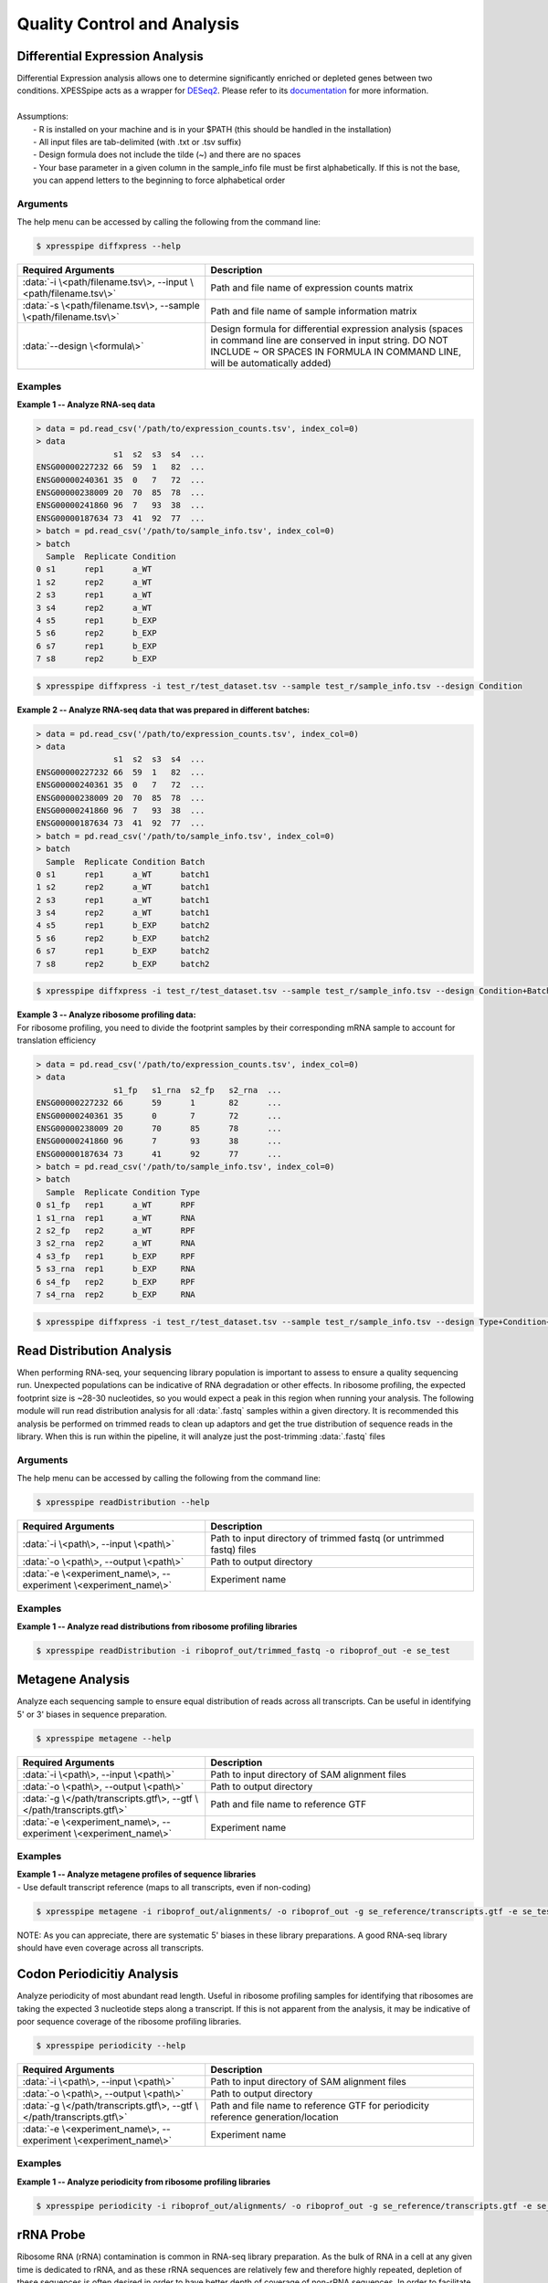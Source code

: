 .. _analysis_link:

##############################
Quality Control and Analysis
##############################

=================================
Differential Expression Analysis
=================================
| Differential Expression analysis allows one to determine significantly enriched or depleted genes between two conditions. XPESSpipe acts as a wrapper for `DESeq2 <https://www.ncbi.nlm.nih.gov/pmc/articles/PMC4302049/>`_. Please refer to its `documentation <https://bioconductor.org/packages/release/bioc/vignettes/DESeq2/inst/doc/DESeq2.html>`_ for more information.

|
| Assumptions:
|   - R is installed on your machine and is in your $PATH (this should be handled in the installation)
|   - All input files are tab-delimited (with .txt or .tsv suffix)
|   - Design formula does not include the tilde (~) and there are no spaces
|   - Your base parameter in a given column in the sample_info file must be first alphabetically. If this is not the base, you can append letters to the beginning to force alphabetical order

-----------
Arguments
-----------
| The help menu can be accessed by calling the following from the command line:

.. code-block:: shell

  $ xpresspipe diffxpress --help

.. list-table::
   :widths: 35 50
   :header-rows: 1

   * - Required Arguments
     - Description
   * - :data:`-i \<path/filename.tsv\>, --input \<path/filename.tsv\>`
     - Path and file name of expression counts matrix
   * - :data:`-s \<path/filename.tsv\>, --sample \<path/filename.tsv\>`
     - Path and file name of sample information matrix
   * - :data:`--design \<formula\>`
     - Design formula for differential expression analysis (spaces in command line are conserved in input string. DO NOT INCLUDE ~ OR SPACES IN FORMULA IN COMMAND LINE, will be automatically added)

-----------
Examples
-----------
| **Example 1 -- Analyze RNA-seq data**

.. ident with TABs
.. code-block:: python

  > data = pd.read_csv('/path/to/expression_counts.tsv', index_col=0)
  > data
                  s1  s2  s3  s4  ...
  ENSG00000227232 66  59  1   82  ...
  ENSG00000240361 35  0   7   72  ...
  ENSG00000238009 20  70  85  78  ...
  ENSG00000241860 96  7   93  38  ...
  ENSG00000187634 73  41  92  77  ...
  > batch = pd.read_csv('/path/to/sample_info.tsv', index_col=0)
  > batch
    Sample  Replicate Condition
  0 s1      rep1      a_WT
  1 s2      rep2      a_WT
  2 s3      rep1      a_WT
  3 s4      rep2      a_WT
  4 s5      rep1      b_EXP
  5 s6      rep2      b_EXP
  6 s7      rep1      b_EXP
  7 s8      rep2      b_EXP

.. code-block:: shell

  $ xpresspipe diffxpress -i test_r/test_dataset.tsv --sample test_r/sample_info.tsv --design Condition

| **Example 2 -- Analyze RNA-seq data that was prepared in different batches:**

.. ident with TABs
.. code-block:: python

  > data = pd.read_csv('/path/to/expression_counts.tsv', index_col=0)
  > data
                  s1  s2  s3  s4  ...
  ENSG00000227232 66  59  1   82  ...
  ENSG00000240361 35  0   7   72  ...
  ENSG00000238009 20  70  85  78  ...
  ENSG00000241860 96  7   93  38  ...
  ENSG00000187634 73  41  92  77  ...
  > batch = pd.read_csv('/path/to/sample_info.tsv', index_col=0)
  > batch
    Sample  Replicate Condition Batch
  0 s1      rep1      a_WT      batch1
  1 s2      rep2      a_WT      batch1
  2 s3      rep1      a_WT      batch1
  3 s4      rep2      a_WT      batch1
  4 s5      rep1      b_EXP     batch2
  5 s6      rep2      b_EXP     batch2
  6 s7      rep1      b_EXP     batch2
  7 s8      rep2      b_EXP     batch2

.. code-block:: shell

  $ xpresspipe diffxpress -i test_r/test_dataset.tsv --sample test_r/sample_info.tsv --design Condition+Batch

| **Example 3 -- Analyze ribosome profiling data:**
| For ribosome profiling, you need to divide the footprint samples by their corresponding mRNA sample to account for translation efficiency

.. ident with TABs
.. code-block:: python

  > data = pd.read_csv('/path/to/expression_counts.tsv', index_col=0)
  > data
                  s1_fp   s1_rna  s2_fp   s2_rna  ...
  ENSG00000227232 66      59      1       82      ...
  ENSG00000240361 35      0       7       72      ...
  ENSG00000238009 20      70      85      78      ...
  ENSG00000241860 96      7       93      38      ...
  ENSG00000187634 73      41      92      77      ...
  > batch = pd.read_csv('/path/to/sample_info.tsv', index_col=0)
  > batch
    Sample  Replicate Condition Type
  0 s1_fp   rep1      a_WT      RPF
  1 s1_rna  rep1      a_WT      RNA
  2 s2_fp   rep2      a_WT      RPF
  3 s2_rna  rep2      a_WT      RNA
  4 s3_fp   rep1      b_EXP     RPF
  5 s3_rna  rep1      b_EXP     RNA
  6 s4_fp   rep2      b_EXP     RPF
  7 s4_rna  rep2      b_EXP     RNA

.. code-block:: shell

  $ xpresspipe diffxpress -i test_r/test_dataset.tsv --sample test_r/sample_info.tsv --design Type+Condition+Type:Condition


=================================
Read Distribution Analysis
=================================
| When performing RNA-seq, your sequencing library population is important to assess to ensure a quality sequencing run. Unexpected populations can be indicative of RNA degradation or other effects. In ribosome profiling, the expected footprint size is ~28-30 nucleotides, so you would expect a peak in this region when running your analysis. The following module will run read distribution analysis for all :data:`.fastq` samples within a given directory. It is recommended this analysis be performed on trimmed reads to clean up adaptors and get the true distribution of sequence reads in the library. When this is run within the pipeline, it will analyze just the post-trimming :data:`.fastq` files

-----------
Arguments
-----------
| The help menu can be accessed by calling the following from the command line:

.. code-block:: shell

  $ xpresspipe readDistribution --help

.. list-table::
   :widths: 35 50
   :header-rows: 1

   * - Required Arguments
     - Description
   * - :data:`-i \<path\>, --input \<path\>`
     - Path to input directory of trimmed fastq (or untrimmed fastq) files
   * - :data:`-o \<path\>, --output \<path\>`
     - Path to output directory
   * - :data:`-e \<experiment_name\>, --experiment \<experiment_name\>`
     - Experiment name

-----------
Examples
-----------
| **Example 1 -- Analyze read distributions from ribosome profiling libraries**

.. ident with TABs
.. code-block:: python

  $ xpresspipe readDistribution -i riboprof_out/trimmed_fastq -o riboprof_out -e se_test

.. image:: se_test_fastqc_summary.png
  :width: 450px

=================================
Metagene Analysis
=================================
| Analyze each sequencing sample to ensure equal distribution of reads across all transcripts. Can be useful in identifying 5' or 3' biases in sequence preparation.

.. code-block:: shell

  $ xpresspipe metagene --help

.. list-table::
   :widths: 35 50
   :header-rows: 1

   * - Required Arguments
     - Description
   * - :data:`-i \<path\>, --input \<path\>`
     - Path to input directory of SAM alignment files
   * - :data:`-o \<path\>, --output \<path\>`
     - Path to output directory
   * - :data:`-g \</path/transcripts.gtf\>, --gtf \</path/transcripts.gtf\>`
     - Path and file name to reference GTF
   * - :data:`-e \<experiment_name\>, --experiment \<experiment_name\>`
     - Experiment name

-----------
Examples
-----------
| **Example 1 -- Analyze metagene profiles of sequence libraries**
| - Use default transcript reference (maps to all transcripts, even if non-coding)

.. ident with TABs
.. code-block:: python

  $ xpresspipe metagene -i riboprof_out/alignments/ -o riboprof_out -g se_reference/transcripts.gtf -e se_test

.. image:: se_test_metagene_summary.png
  :width: 450px

NOTE: As you can appreciate, there are systematic 5' biases in these library preparations. A good RNA-seq library should have even coverage across all transcripts.

=================================
Codon Periodicitiy Analysis
=================================
| Analyze periodicity of most abundant read length. Useful in ribosome profiling samples for identifying that ribosomes are taking the expected 3 nucleotide steps along a transcript. If this is not apparent from the analysis, it may be indicative of poor sequence coverage of the ribosome profiling libraries.

.. code-block:: shell

  $ xpresspipe periodicity --help

.. list-table::
   :widths: 35 50
   :header-rows: 1

   * - Required Arguments
     - Description
   * - :data:`-i \<path\>, --input \<path\>`
     - Path to input directory of SAM alignment files
   * - :data:`-o \<path\>, --output \<path\>`
     - Path to output directory
   * - :data:`-g \</path/transcripts.gtf\>, --gtf \</path/transcripts.gtf\>`
     - Path and file name to reference GTF for periodicity reference generation/location
   * - :data:`-e \<experiment_name\>, --experiment \<experiment_name\>`
     - Experiment name


-----------
Examples
-----------
| **Example 1 -- Analyze periodicity from ribosome profiling libraries**

.. ident with TABs
.. code-block:: python

  $ xpresspipe periodicity -i riboprof_out/alignments/ -o riboprof_out -g se_reference/transcripts.gtf -e se_test

.. image:: se_test_periodicity_summary.png
  :width: 250px

======================
rRNA Probe
======================
| Ribosome RNA (rRNA) contamination is common in RNA-seq library preparation. As the bulk of RNA in a cell at any given time is dedicated to rRNA, and as these rRNA sequences are relatively few and therefore highly repeated, depletion of these sequences is often desired in order to have better depth of coverage of non-rRNA sequences. In order to facilitate this depletion, many commercial kits are available that target specific rRNA sequences for depletion, or that enrich mRNA polyA tails. However, and especially in the case of ribosome profiling experiments, where RNA is digested to create ribosome footprints that commercial depletion kits won't detect and polyA selection kits are inoperable as footprints will not have the requisite polyA sequence. To this end, `custom rRNA probes <https://www.ncbi.nlm.nih.gov/pubmed/28579404>`_ are recommended, and the :data:`rrnaProbe` sub-module was designed to facilitate this process.
| :data:`rrnaProbe` works by doing the following:
| 1. Run FASTQC to detect over-represented sequences
| 2. Collate these sequences to determine consensus fragments
| 3. Output rank ordered list of over-represented fragments within the appropriate length range to target for depletion
| NOTE: BLAST capability to verify over-represented consensus fragments are indeed rRNA sequences is not yet incorporated, so any sequences that will be used as probes should be BLAST-verified first.

.. code-block:: shell

  $ xpresspipe rrnaProbe --help

.. list-table::
   :widths: 35 50
   :header-rows: 1

   * - Required Arguments
     - Description
   * - :data:`-i \<path\>, --input \<path\>`
     - Path to zipped FASTQC files
   * - :data:`-o \</path/filename\>, --output \</path/filename\>`
     - Path and file name to write output

.. list-table::
   :widths: 35 50
   :header-rows: 1

   * - Optional Arguments
     - Description
   * - :data:`-m \<value\>, --min_overlap \<value\>`
     - Minimum number of bases that must match on a side to combine sequences (default: 5)
   * - :data:`--footprint_only`
     - Only take zip files that are ribosome profiling footprints (file names must contain "FP", "RPF", or "FOOTPRINT")

-----------
Examples
-----------
| **Example 1 -- Generate rank-ordered list of over-represented sequences**

.. ident with TABs
.. code-block:: python

  $ xpresspipe rrnaProbe -i riboprof_out/fastqc_out/ -o riboprof_out/sequences.txt --footprint_only

  TTGATGATTCATAATAACTTTTCGAATCGCAT    514832
  TATAAATCATTTGTATACGACTTAGAT         121739
  TTGATGATTCATAATAACTTTTCGAATCGCAT    15776
  TTTGATGATTCATAATAACTTTTCGAATCGCAC   33325
  ATAAATCATTTGTATACGACTTAGAC          13603
